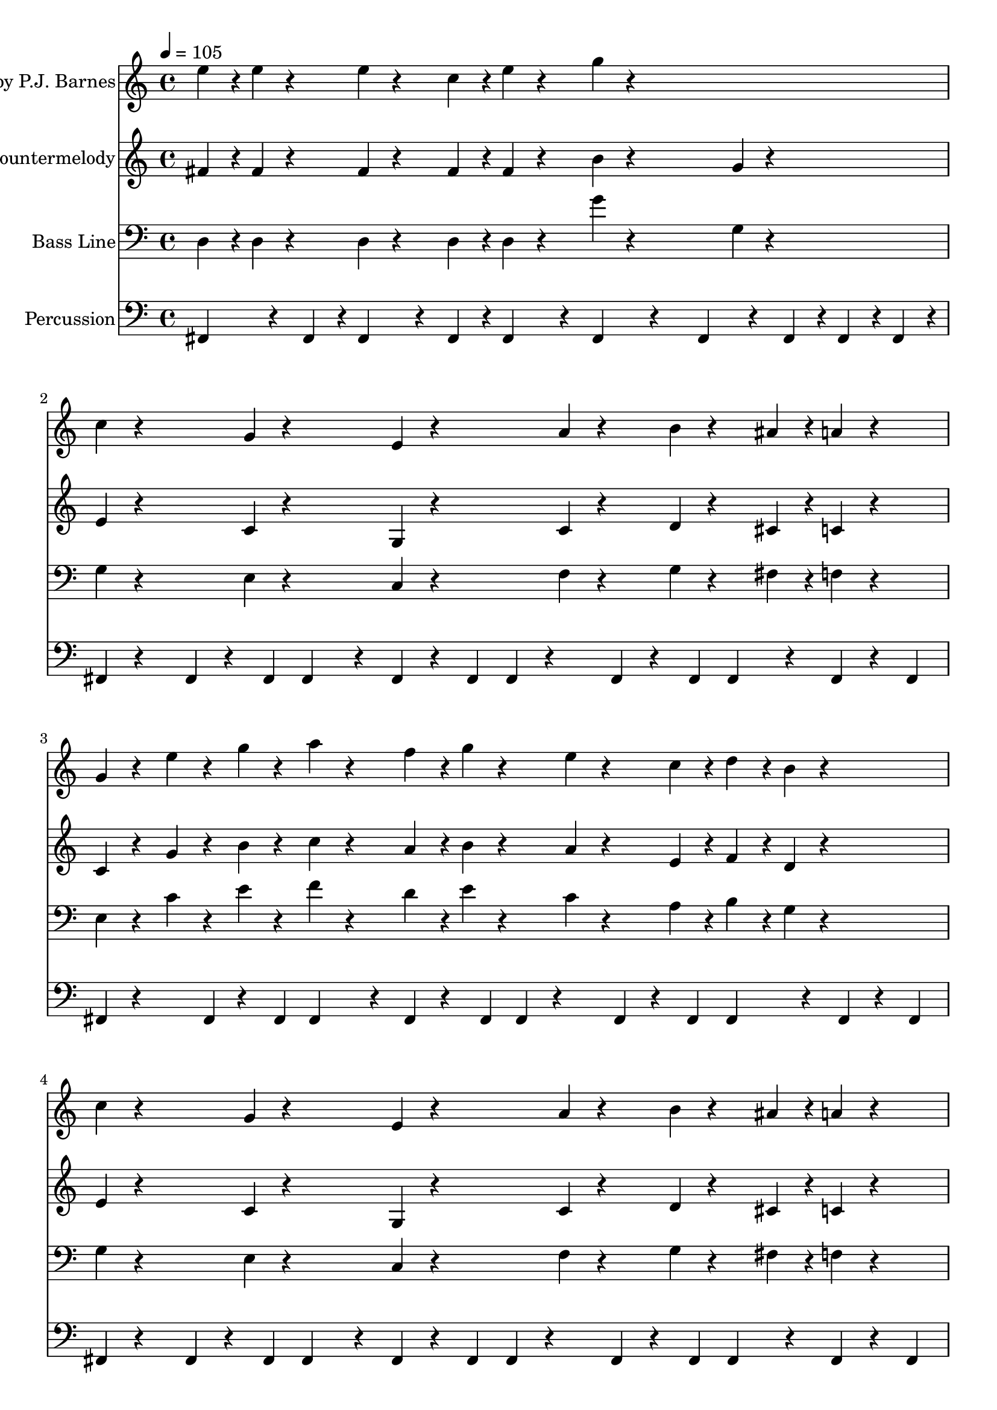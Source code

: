 % Lily was here -- automatically converted by C:\Program Files (x86)\LilyPond\usr\bin\midi2ly.py from C:/Users/kenva/School/blok13/design patterns/DPA_Startup_Musicsheets/smb1-Theme.mid
\version "2.14.0"

\layout {
  \context {
    \Voice
    \remove "Note_heads_engraver"
    \consists "Completion_heads_engraver"
    \remove "Rest_engraver"
    \consists "Completion_rest_engraver"
  }
}

trackAchannelA = {

  \time 4/4

  \tempo 4 = 105

}

trackA = <<
  \context Voice = voiceA \trackAchannelA
>>


trackBchannelA = {

  \set Staff.instrumentName = "Sequenced by P.J. Barnes"

  \time 4/4

  \tempo 4 = 105

}

trackBchannelB = \relative c {
  e''4*16/96 r4*8/96 e4*16/96 r4*32/96 e4*16/96 r4*32/96 c4*16/96
  r4*8/96 e4*16/96 r4*32/96 g4*16/96 r4*176/96
  | % 2
  c,4*16/96 r4*56/96 g4*16/96 r4*56/96 e4*16/96 r4*56/96 a4*16/96
  r4*32/96 b4*16/96 r4*32/96 ais4*16/96 r4*8/96 a4*16/96 r4*32/96
  | % 3
  g4*16/96 r4*16/96 e' r4*16/96 g r4*16/96 a r4*32/96 f4*16/96
  r4*8/96 g4*16/96 r4*32/96 e4*16/96 r4*32/96 c4*16/96 r4*8/96 d4*16/96
  r4*8/96 b4*16/96 r4*56/96
  | % 4
  c4*16/96 r4*56/96 g4*16/96 r4*56/96 e4*16/96 r4*56/96 a4*16/96
  r4*32/96 b4*16/96 r4*32/96 ais4*16/96 r4*8/96 a4*16/96 r4*32/96
  | % 5
  g4*16/96 r4*16/96 e' r4*16/96 g r4*16/96 a r4*32/96 f4*16/96
  r4*8/96 g4*16/96 r4*32/96 e4*16/96 r4*32/96 c4*16/96 r4*8/96 d4*16/96
  r4*8/96 b4*16/96 r4*104/96 g'4*16/96 r4*8/96 fis4*16/96 r4*8/96 f4*16/96
  r4*8/96 dis4*16/96 r4*32/96 e4*16/96 r4*32/96 gis,4*16/96 r4*8/96 a4*16/96
  r4*8/96 c4*16/96 r4*32/96 a4*16/96 r4*8/96 c4*16/96 r4*8/96 d4*16/96
  r4*56/96 g4*16/96 r4*8/96 fis4*16/96 r4*8/96 f4*16/96 r4*8/96 dis4*16/96
  r4*32/96 e4*16/96 r4*32/96 c'4*16/96 r4*32/96 c4*16/96 r4*8/96 c4*16/96
  r4*128/96 g4*16/96 r4*8/96 fis4*16/96 r4*8/96 f4*16/96 r4*8/96 dis4*16/96
  r4*32/96 e4*16/96 r4*32/96 gis,4*16/96 r4*8/96 a4*16/96 r4*8/96 c4*16/96
  r4*32/96 a4*16/96 r4*8/96 c4*16/96 r4*8/96 d4*16/96 r4*56/96 dis4*16/96
  r4*56/96 d4*16/96 r4*56/96 c4*16/96 r4*224/96 g'4*16/96 r4*8/96 fis4*16/96
  r4*8/96 f4*16/96 r4*8/96 dis4*16/96 r4*32/96 e4*16/96 r4*32/96 gis,4*16/96
  r4*8/96 a4*16/96 r4*8/96 c4*16/96 r4*32/96 a4*16/96 r4*8/96 c4*16/96
  r4*8/96 d4*16/96 r4*56/96 g4*16/96 r4*8/96 fis4*16/96 r4*8/96 f4*16/96
  r4*8/96 dis4*16/96 r4*32/96 e4*16/96 r4*32/96 c'4*16/96 r4*32/96 c4*16/96
  r4*8/96 c4*16/96 r4*128/96 g4*16/96 r4*8/96 fis4*16/96 r4*8/96 f4*16/96
  r4*8/96 dis4*16/96 r4*32/96 e4*16/96 r4*32/96 gis,4*16/96 r4*8/96 a4*16/96
  r4*8/96 c4*16/96 r4*32/96 a4*16/96 r4*8/96 c4*16/96 r4*8/96 d4*16/96
  r4*56/96 dis4*16/96 r4*56/96 d4*16/96 r4*56/96 c4*16/96 r4*176/96
  | % 14
  c4*16/96 r4*8/96 c4*16/96 r4*32/96 c4*16/96 r4*32/96 c4*16/96
  r4*8/96 d4*16/96 r4*32/96 e4*16/96 r4*8/96 c4*16/96 r4*32/96 a4*16/96
  r4*8/96 g4*16/96 r4*80/96
  | % 15
  c4*16/96 r4*8/96 c4*16/96 r4*32/96 c4*16/96 r4*32/96 c4*16/96
  r4*8/96 d4*16/96 r4*8/96 e4*16/96 r4*200/96
  | % 16
  c4*16/96 r4*8/96 c4*16/96 r4*32/96 c4*16/96 r4*32/96 c4*16/96
  r4*8/96 d4*16/96 r4*32/96 e4*16/96 r4*8/96 c4*16/96 r4*32/96 a4*16/96
  r4*8/96 g4*16/96 r4*80/96
  | % 17
  e'4*16/96 r4*8/96 e4*16/96 r4*32/96 e4*16/96 r4*32/96 c4*16/96
  r4*8/96 e4*16/96 r4*32/96 g4*16/96 r4*176/96
  | % 18
  c,4*16/96 r4*56/96 g4*16/96 r4*56/96 e4*16/96 r4*56/96 a4*16/96
  r4*32/96 b4*16/96 r4*32/96 ais4*16/96 r4*8/96 a4*16/96 r4*32/96
  | % 19
  g4*16/96 r4*16/96 e' r4*16/96 g r4*16/96 a r4*32/96 f4*16/96
  r4*8/96 g4*16/96 r4*32/96 e4*16/96 r4*32/96 c4*16/96 r4*8/96 d4*16/96
  r4*8/96 b4*16/96 r4*56/96
  | % 20
  c4*16/96 r4*56/96 g4*16/96 r4*56/96 e4*16/96 r4*56/96 a4*16/96
  r4*32/96 b4*16/96 r4*32/96 ais4*16/96 r4*8/96 a4*16/96 r4*32/96
  | % 21
  g4*16/96 r4*16/96 e' r4*16/96 g r4*16/96 a r4*32/96 f4*16/96
  r4*8/96 g4*16/96 r4*32/96 e4*16/96 r4*32/96 c4*16/96 r4*8/96 d4*16/96
  r4*8/96 b4*16/96 r4*56/96
  | % 22
  e4*16/96 r4*8/96 c4*16/96 r4*32/96 g4*16/96 r4*56/96 gis4*16/96
  r4*32/96 a4*16/96 r4*8/96 f'4*16/96 r4*32/96 f4*16/96 r4*8/96 a,4*16/96
  r4*80/96
  | % 23
  b4*16/96 r4*16/96 a' r4*16/96 a r4*16/96 a r4*16/96 g r4*16/96 f
  r4*16/96 e r4*8/96 c4*16/96 r4*32/96 a4*16/96 r4*8/96 g4*16/96
  r4*80/96
  | % 24
  e'4*16/96 r4*8/96 c4*16/96 r4*32/96 g4*16/96 r4*56/96 gis4*16/96
  r4*32/96 a4*16/96 r4*8/96 f'4*16/96 r4*32/96 f4*16/96 r4*8/96 a,4*16/96
  r4*80/96
  | % 25
  b4*16/96 r4*8/96 f'4*16/96 r4*32/96 f4*16/96 r4*8/96 f4*16/96
  r4*16/96 e r4*16/96 d r4*16/96 c r4*176/96
  | % 26
  e4*16/96 r4*8/96 c4*16/96 r4*32/96 g4*16/96 r4*56/96 gis4*16/96
  r4*32/96 a4*16/96 r4*8/96 f'4*16/96 r4*32/96 f4*16/96 r4*8/96 a,4*16/96
  r4*80/96
  | % 27
  b4*16/96 r4*16/96 a' r4*16/96 a r4*16/96 a r4*16/96 g r4*16/96 f
  r4*16/96 e r4*8/96 c4*16/96 r4*32/96 a4*16/96 r4*8/96 g4*16/96
  r4*80/96
  | % 28
  e'4*16/96 r4*8/96 c4*16/96 r4*32/96 g4*16/96 r4*56/96 gis4*16/96
  r4*32/96 a4*16/96 r4*8/96 f'4*16/96 r4*32/96 f4*16/96 r4*8/96 a,4*16/96
  r4*80/96
  | % 29
  b4*16/96 r4*8/96 f'4*16/96 r4*32/96 f4*16/96 r4*8/96 f4*16/96
  r4*16/96 e r4*16/96 d r4*16/96 c r4*176/96
  | % 30
  c4*16/96 r4*8/96 c4*16/96 r4*32/96 c4*16/96 r4*32/96 c4*16/96
  r4*8/96 d4*16/96 r4*32/96 e4*16/96 r4*8/96 c4*16/96 r4*32/96 a4*16/96
  r4*8/96 g4*16/96 r4*80/96
  | % 31
  c4*16/96 r4*8/96 c4*16/96 r4*32/96 c4*16/96 r4*32/96 c4*16/96
  r4*8/96 d4*16/96 r4*8/96 e4*16/96 r4*200/96
  | % 32
  c4*16/96 r4*8/96 c4*16/96 r4*32/96 c4*16/96 r4*32/96 c4*16/96
  r4*8/96 d4*16/96 r4*32/96 e4*16/96 r4*8/96 c4*16/96 r4*32/96 a4*16/96
  r4*8/96 g4*16/96 r4*80/96
  | % 33
  e'4*16/96 r4*8/96 e4*16/96 r4*32/96 e4*16/96 r4*32/96 c4*16/96
  r4*8/96 e4*16/96 r4*32/96 g4*16/96 r4*176/96
  | % 34
  e4*16/96 r4*8/96 c4*16/96 r4*32/96 g4*16/96 r4*56/96 gis4*16/96
  r4*32/96 a4*16/96 r4*8/96 f'4*16/96 r4*32/96 f4*16/96 r4*8/96 a,4*16/96
  r4*80/96
  | % 35
  b4*16/96 r4*16/96 a' r4*16/96 a r4*16/96 a r4*16/96 g r4*16/96 f
  r4*16/96 e r4*8/96 c4*16/96 r4*32/96 a4*16/96 r4*8/96 g4*16/96
  r4*80/96
  | % 36
  e'4*16/96 r4*8/96 c4*16/96 r4*32/96 g4*16/96 r4*56/96 gis4*16/96
  r4*32/96 a4*16/96 r4*8/96 f'4*16/96 r4*32/96 f4*16/96 r4*8/96 a,4*16/96
  r4*80/96
  | % 37
  b4*16/96 r4*8/96 f'4*16/96 r4*32/96 f4*16/96 r4*8/96 f4*16/96
  r4*16/96 e r4*16/96 d r4*16/96 c
}

trackB = <<
  \context Voice = voiceA \trackBchannelA
  \context Voice = voiceB \trackBchannelB
>>


trackCchannelA = {

  \set Staff.instrumentName = "Countermelody"

  \time 4/4

  \tempo 4 = 105

}

trackCchannelB = \relative c {
  fis' r4*8/96 fis4*16/96 r4*32/96 fis4*16/96 r4*32/96 fis4*16/96
  r4*8/96 fis4*16/96 r4*32/96 b4*16/96 r4*80/96 g4*16/96 r4*80/96
  | % 2
  e4*16/96 r4*56/96 c4*16/96 r4*56/96 g4*16/96 r4*56/96 c4*16/96
  r4*32/96 d4*16/96 r4*32/96 cis4*16/96 r4*8/96 c4*16/96 r4*32/96
  | % 3
  c4*16/96 r4*16/96 g' r4*16/96 b r4*16/96 c r4*32/96 a4*16/96
  r4*8/96 b4*16/96 r4*32/96 a4*16/96 r4*32/96 e4*16/96 r4*8/96 f4*16/96
  r4*8/96 d4*16/96 r4*56/96
  | % 4
  e4*16/96 r4*56/96 c4*16/96 r4*56/96 g4*16/96 r4*56/96 c4*16/96
  r4*32/96 d4*16/96 r4*32/96 cis4*16/96 r4*8/96 c4*16/96 r4*32/96
  | % 5
  c4*16/96 r4*16/96 g' r4*16/96 b r4*16/96 c r4*32/96 a4*16/96
  r4*8/96 b4*16/96 r4*32/96 a4*16/96 r4*32/96 e4*16/96 r4*8/96 f4*16/96
  r4*8/96 d4*16/96 r4*104/96 e'4*16/96 r4*8/96 dis4*16/96 r4*8/96 d4*16/96
  r4*8/96 b4*16/96 r4*32/96 c4*16/96 r4*32/96 e,4*16/96 r4*8/96 f4*16/96
  r4*8/96 g4*16/96 r4*32/96 c,4*16/96 r4*8/96 e4*16/96 r4*8/96 f4*16/96
  r4*56/96 e'4*16/96 r4*8/96 dis4*16/96 r4*8/96 d4*16/96 r4*8/96 b4*16/96
  r4*32/96 c4*16/96 r4*32/96 f4*16/96 r4*32/96 f4*16/96 r4*8/96 f4*16/96
  r4*128/96 e4*16/96 r4*8/96 dis4*16/96 r4*8/96 d4*16/96 r4*8/96 b4*16/96
  r4*32/96 c4*16/96 r4*32/96 e,4*16/96 r4*8/96 f4*16/96 r4*8/96 g4*16/96
  r4*32/96 c,4*16/96 r4*8/96 e4*16/96 r4*8/96 f4*16/96 r4*56/96 gis4*16/96
  r4*56/96 f4*16/96 r4*56/96 e4*16/96 r4*224/96 e'4*16/96 r4*8/96 dis4*16/96
  r4*8/96 d4*16/96 r4*8/96 b4*16/96 r4*32/96 c4*16/96 r4*32/96 e,4*16/96
  r4*8/96 f4*16/96 r4*8/96 g4*16/96 r4*32/96 c,4*16/96 r4*8/96 e4*16/96
  r4*8/96 f4*16/96 r4*56/96 e'4*16/96 r4*8/96 dis4*16/96 r4*8/96 d4*16/96
  r4*8/96 b4*16/96 r4*32/96 c4*16/96 r4*32/96 f4*16/96 r4*32/96 f4*16/96
  r4*8/96 f4*16/96 r4*128/96 e4*16/96 r4*8/96 dis4*16/96 r4*8/96 d4*16/96
  r4*8/96 b4*16/96 r4*32/96 c4*16/96 r4*32/96 e,4*16/96 r4*8/96 f4*16/96
  r4*8/96 g4*16/96 r4*32/96 c,4*16/96 r4*8/96 e4*16/96 r4*8/96 f4*16/96
  r4*56/96 gis4*16/96 r4*56/96 f4*16/96 r4*56/96 e4*16/96 r4*176/96
  | % 14
  gis4*16/96 r4*8/96 gis4*16/96 r4*32/96 gis4*16/96 r4*32/96 gis4*16/96
  r4*8/96 ais4*16/96 r4*32/96 g4*16/96 r4*8/96 e4*16/96 r4*32/96 e4*16/96
  r4*8/96 c4*16/96 r4*80/96
  | % 15
  gis'4*16/96 r4*8/96 gis4*16/96 r4*32/96 gis4*16/96 r4*32/96 gis4*16/96
  r4*8/96 ais4*16/96 r4*8/96 g4*16/96 r4*200/96
  | % 16
  gis4*16/96 r4*8/96 gis4*16/96 r4*32/96 gis4*16/96 r4*32/96 gis4*16/96
  r4*8/96 ais4*16/96 r4*32/96 g4*16/96 r4*8/96 e4*16/96 r4*32/96 e4*16/96
  r4*8/96 c4*16/96 r4*80/96
  | % 17
  fis4*16/96 r4*8/96 fis4*16/96 r4*32/96 fis4*16/96 r4*32/96 fis4*16/96
  r4*8/96 fis4*16/96 r4*32/96 b4*16/96 r4*80/96 g4*16/96 r4*80/96
  | % 18
  e4*16/96 r4*56/96 c4*16/96 r4*56/96 g4*16/96 r4*56/96 c4*16/96
  r4*32/96 d4*16/96 r4*32/96 cis4*16/96 r4*8/96 c4*16/96 r4*32/96
  | % 19
  c4*16/96 r4*16/96 g' r4*16/96 b r4*16/96 c r4*32/96 a4*16/96
  r4*8/96 b4*16/96 r4*32/96 a4*16/96 r4*32/96 e4*16/96 r4*8/96 f4*16/96
  r4*8/96 d4*16/96 r4*56/96
  | % 20
  e4*16/96 r4*56/96 c4*16/96 r4*56/96 g4*16/96 r4*56/96 c4*16/96
  r4*32/96 d4*16/96 r4*32/96 cis4*16/96 r4*8/96 c4*16/96 r4*32/96
  | % 21
  c4*16/96 r4*16/96 g' r4*16/96 b r4*16/96 c r4*32/96 a4*16/96
  r4*8/96 b4*16/96 r4*32/96 a4*16/96 r4*32/96 e4*16/96 r4*8/96 f4*16/96
  r4*8/96 d4*16/96 r4*56/96
  | % 22
  c'4*16/96 r4*8/96 a4*16/96 r4*32/96 e4*16/96 r4*56/96 e4*16/96
  r4*32/96 f4*16/96 r4*8/96 c'4*16/96 r4*32/96 c4*16/96 r4*8/96 f,4*16/96
  r4*80/96
  | % 23
  g4*16/96 r4*16/96 f' r4*16/96 f r4*16/96 f r4*16/96 e r4*16/96 d
  r4*16/96 c r4*8/96 a4*16/96 r4*32/96 f4*16/96 r4*8/96 e4*16/96
  r4*80/96
  | % 24
  c'4*16/96 r4*8/96 a4*16/96 r4*32/96 e4*16/96 r4*56/96 e4*16/96
  r4*32/96 f4*16/96 r4*8/96 c'4*16/96 r4*32/96 c4*16/96 r4*8/96 f,4*16/96
  r4*80/96
  | % 25
  g4*16/96 r4*8/96 d'4*16/96 r4*32/96 d4*16/96 r4*8/96 d4*16/96
  r4*16/96 c r4*16/96 b r4*16/96 g r4*8/96 e4*16/96 r4*32/96 e4*16/96
  r4*8/96 c4*16/96 r4*80/96
  | % 26
  c'4*16/96 r4*8/96 a4*16/96 r4*32/96 e4*16/96 r4*56/96 e4*16/96
  r4*32/96 f4*16/96 r4*8/96 c'4*16/96 r4*32/96 c4*16/96 r4*8/96 f,4*16/96
  r4*80/96
  | % 27
  g4*16/96 r4*16/96 f' r4*16/96 f r4*16/96 f r4*16/96 e r4*16/96 d
  r4*16/96 c r4*8/96 a4*16/96 r4*32/96 f4*16/96 r4*8/96 e4*16/96
  r4*80/96
  | % 28
  c'4*16/96 r4*8/96 a4*16/96 r4*32/96 e4*16/96 r4*56/96 e4*16/96
  r4*32/96 f4*16/96 r4*8/96 c'4*16/96 r4*32/96 c4*16/96 r4*8/96 f,4*16/96
  r4*80/96
  | % 29
  g4*16/96 r4*8/96 d'4*16/96 r4*32/96 d4*16/96 r4*8/96 d4*16/96
  r4*16/96 c r4*16/96 b r4*16/96 g r4*8/96 e4*16/96 r4*32/96 e4*16/96
  r4*8/96 c4*16/96 r4*80/96
  | % 30
  gis'4*16/96 r4*8/96 gis4*16/96 r4*32/96 gis4*16/96 r4*32/96 gis4*16/96
  r4*8/96 ais4*16/96 r4*32/96 g4*16/96 r4*8/96 e4*16/96 r4*32/96 e4*16/96
  r4*8/96 c4*16/96 r4*80/96
  | % 31
  gis'4*16/96 r4*8/96 gis4*16/96 r4*32/96 gis4*16/96 r4*32/96 gis4*16/96
  r4*8/96 ais4*16/96 r4*8/96 g4*16/96 r4*200/96
  | % 32
  gis4*16/96 r4*8/96 gis4*16/96 r4*32/96 gis4*16/96 r4*32/96 gis4*16/96
  r4*8/96 ais4*16/96 r4*32/96 g4*16/96 r4*8/96 e4*16/96 r4*32/96 e4*16/96
  r4*8/96 c4*16/96 r4*80/96
  | % 33
  fis4*16/96 r4*8/96 fis4*16/96 r4*32/96 fis4*16/96 r4*32/96 fis4*16/96
  r4*8/96 fis4*16/96 r4*32/96 b4*16/96 r4*80/96 g4*16/96 r4*80/96
  | % 34
  c4*16/96 r4*8/96 a4*16/96 r4*32/96 e4*16/96 r4*56/96 e4*16/96
  r4*32/96 f4*16/96 r4*8/96 c'4*16/96 r4*32/96 c4*16/96 r4*8/96 f,4*16/96
  r4*80/96
  | % 35
  g4*16/96 r4*16/96 f' r4*16/96 f r4*16/96 f r4*16/96 e r4*16/96 d
  r4*16/96 c r4*8/96 a4*16/96 r4*32/96 f4*16/96 r4*8/96 e4*16/96
  r4*80/96
  | % 36
  c'4*16/96 r4*8/96 a4*16/96 r4*32/96 e4*16/96 r4*56/96 e4*16/96
  r4*32/96 f4*16/96 r4*8/96 c'4*16/96 r4*32/96 c4*16/96 r4*8/96 f,4*16/96
  r4*80/96
  | % 37
  g4*16/96 r4*8/96 d'4*16/96 r4*32/96 d4*16/96 r4*8/96 d4*16/96
  r4*16/96 c r4*16/96 b r4*16/96 g r4*8/96 e4*16/96 r4*32/96 e4*16/96
  r4*8/96 c4*16/96
}

trackC = <<
  \context Voice = voiceA \trackCchannelA
  \context Voice = voiceB \trackCchannelB
>>


trackDchannelA = {

  \set Staff.instrumentName = "Bass Line"

  \time 4/4

  \tempo 4 = 105

}

trackDchannelB = \relative c {
  d r4*8/96 d4*16/96 r4*32/96 d4*16/96 r4*32/96 d4*16/96 r4*8/96 d4*16/96
  r4*32/96 g'4*16/96 r4*80/96 g,4*16/96 r4*80/96
  | % 2
  g4*16/96 r4*56/96 e4*16/96 r4*56/96 c4*16/96 r4*56/96 f4*16/96
  r4*32/96 g4*16/96 r4*32/96 fis4*16/96 r4*8/96 f4*16/96 r4*32/96
  | % 3
  e4*16/96 r4*16/96 c' r4*16/96 e r4*16/96 f r4*32/96 d4*16/96
  r4*8/96 e4*16/96 r4*32/96 c4*16/96 r4*32/96 a4*16/96 r4*8/96 b4*16/96
  r4*8/96 g4*16/96 r4*56/96
  | % 4
  g4*16/96 r4*56/96 e4*16/96 r4*56/96 c4*16/96 r4*56/96 f4*16/96
  r4*32/96 g4*16/96 r4*32/96 fis4*16/96 r4*8/96 f4*16/96 r4*32/96
  | % 5
  e4*16/96 r4*16/96 c' r4*16/96 e r4*16/96 f r4*32/96 d4*16/96
  r4*8/96 e4*16/96 r4*32/96 c4*16/96 r4*32/96 a4*16/96 r4*8/96 b4*16/96
  r4*8/96 g4*16/96 r4*56/96
  | % 6
  c,4*16/96 r4*56/96 g'4*16/96 r4*56/96 c4*16/96 r4*32/96 f,4*16/96
  r4*56/96 c'4*16/96 r4*8/96 c4*16/96 r4*32/96 f,4*16/96 r4*32/96
  | % 7
  c4*16/96 r4*56/96 e4*16/96 r4*56/96 g4*16/96 r4*8/96 c4*16/96
  r4*32/96 g''4*16/96 r4*32/96 g4*16/96 r4*8/96 g4*16/96 r4*32/96 g,,4*16/96
  r4*32/96
  | % 8
  c,4*16/96 r4*56/96 g'4*16/96 r4*56/96 c4*16/96 r4*32/96 f,4*16/96
  r4*56/96 c'4*16/96 r4*8/96 c4*16/96 r4*32/96 f,4*16/96 r4*32/96
  | % 9
  c4*16/96 r4*32/96 gis'4*16/96 r4*56/96 ais4*16/96 r4*56/96 c4*16/96
  r4*56/96 g4*16/96 r4*8/96 g4*16/96 r4*32/96 c,4*16/96 r4*32/96
  | % 10
  c4*16/96 r4*56/96 g'4*16/96 r4*56/96 c4*16/96 r4*32/96 f,4*16/96
  r4*56/96 c'4*16/96 r4*8/96 c4*16/96 r4*32/96 f,4*16/96 r4*32/96
  | % 11
  c4*16/96 r4*56/96 e4*16/96 r4*56/96 g4*16/96 r4*8/96 c4*16/96
  r4*32/96 g''4*16/96 r4*32/96 g4*16/96 r4*8/96 g4*16/96 r4*32/96 g,,4*16/96
  r4*32/96
  | % 12
  c,4*16/96 r4*56/96 g'4*16/96 r4*56/96 c4*16/96 r4*32/96 f,4*16/96
  r4*56/96 c'4*16/96 r4*8/96 c4*16/96 r4*32/96 f,4*16/96 r4*32/96
  | % 13
  c4*16/96 r4*32/96 gis'4*16/96 r4*56/96 ais4*16/96 r4*56/96 c4*16/96
  r4*56/96 g4*16/96 r4*8/96 g4*16/96 r4*32/96 c,4*16/96 r4*32/96
  | % 14
  gis4*16/96 r4*56/96 dis'4*16/96 r4*56/96 gis4*16/96 r4*32/96 g4*16/96
  r4*56/96 c,4*16/96 r4*56/96 g4*16/96 r4*32/96
  | % 15
  gis4*16/96 r4*56/96 dis'4*16/96 r4*56/96 gis4*16/96 r4*32/96 g4*16/96
  r4*56/96 c,4*16/96 r4*56/96 g4*16/96 r4*32/96
  | % 16
  gis4*16/96 r4*56/96 dis'4*16/96 r4*56/96 gis4*16/96 r4*32/96 g4*16/96
  r4*56/96 c,4*16/96 r4*56/96 g4*16/96 r4*32/96
  | % 17
  d'4*16/96 r4*8/96 d4*16/96 r4*32/96 d4*16/96 r4*32/96 d4*16/96
  r4*8/96 d4*16/96 r4*32/96 g'4*16/96 r4*80/96 g,4*16/96 r4*80/96
  | % 18
  g4*16/96 r4*56/96 e4*16/96 r4*56/96 c4*16/96 r4*56/96 f4*16/96
  r4*32/96 g4*16/96 r4*32/96 fis4*16/96 r4*8/96 f4*16/96 r4*32/96
  | % 19
  e4*16/96 r4*16/96 c' r4*16/96 e r4*16/96 f r4*32/96 d4*16/96
  r4*8/96 e4*16/96 r4*32/96 c4*16/96 r4*32/96 a4*16/96 r4*8/96 b4*16/96
  r4*8/96 g4*16/96 r4*56/96
  | % 20
  g4*16/96 r4*56/96 e4*16/96 r4*56/96 c4*16/96 r4*56/96 f4*16/96
  r4*32/96 g4*16/96 r4*32/96 fis4*16/96 r4*8/96 f4*16/96 r4*32/96
  | % 21
  e4*16/96 r4*16/96 c' r4*16/96 e r4*16/96 f r4*32/96 d4*16/96
  r4*8/96 e4*16/96 r4*32/96 c4*16/96 r4*32/96 a4*16/96 r4*8/96 b4*16/96
  r4*8/96 g4*16/96 r4*56/96
  | % 22
  c,4*16/96 r4*56/96 fis4*16/96 r4*8/96 g4*16/96 r4*32/96 c4*16/96
  r4*32/96 f,4*16/96 r4*32/96 f4*16/96 r4*32/96 c'4*16/96 r4*8/96 c4*16/96
  r4*8/96 f,4*16/96 r4*32/96
  | % 23
  d4*16/96 r4*56/96 f4*16/96 r4*8/96 g4*16/96 r4*32/96 b4*16/96
  r4*32/96 g4*16/96 r4*32/96 g4*16/96 r4*32/96 c4*16/96 r4*8/96 c4*16/96
  r4*8/96 g4*16/96 r4*32/96
  | % 24
  c,4*16/96 r4*56/96 fis4*16/96 r4*8/96 g4*16/96 r4*32/96 c4*16/96
  r4*32/96 f,4*16/96 r4*32/96 f4*16/96 r4*32/96 c'4*16/96 r4*8/96 c4*16/96
  r4*8/96 f,4*16/96 r4*32/96
  | % 25
  g4*16/96 r4*8/96 g4*16/96 r4*32/96 g4*16/96 r4*8/96 g4*16/96
  r4*16/96 a r4*16/96 b r4*16/96 c r4*32/96 g4*16/96 r4*32/96 c,4*16/96
  r4*80/96
  | % 26
  c4*16/96 r4*56/96 fis4*16/96 r4*8/96 g4*16/96 r4*32/96 c4*16/96
  r4*32/96 f,4*16/96 r4*32/96 f4*16/96 r4*32/96 c'4*16/96 r4*8/96 c4*16/96
  r4*8/96 f,4*16/96 r4*32/96
  | % 27
  d4*16/96 r4*56/96 f4*16/96 r4*8/96 g4*16/96 r4*32/96 b4*16/96
  r4*32/96 g4*16/96 r4*32/96 g4*16/96 r4*32/96 c4*16/96 r4*8/96 c4*16/96
  r4*8/96 g4*16/96 r4*32/96
  | % 28
  c,4*16/96 r4*56/96 fis4*16/96 r4*8/96 g4*16/96 r4*32/96 c4*16/96
  r4*32/96 f,4*16/96 r4*32/96 f4*16/96 r4*32/96 c'4*16/96 r4*8/96 c4*16/96
  r4*8/96 f,4*16/96 r4*32/96
  | % 29
  g4*16/96 r4*8/96 g4*16/96 r4*32/96 g4*16/96 r4*8/96 g4*16/96
  r4*16/96 a r4*16/96 b r4*16/96 c r4*32/96 g4*16/96 r4*32/96 c,4*16/96
  r4*80/96
  | % 30
  gis4*16/96 r4*56/96 dis'4*16/96 r4*56/96 gis4*16/96 r4*32/96 g4*16/96
  r4*56/96 c,4*16/96 r4*56/96 g4*16/96 r4*32/96
  | % 31
  gis4*16/96 r4*56/96 dis'4*16/96 r4*56/96 gis4*16/96 r4*32/96 g4*16/96
  r4*56/96 c,4*16/96 r4*56/96 g4*16/96 r4*32/96
  | % 32
  gis4*16/96 r4*56/96 dis'4*16/96 r4*56/96 gis4*16/96 r4*32/96 g4*16/96
  r4*56/96 c,4*16/96 r4*56/96 g4*16/96 r4*32/96
  | % 33
  d'4*16/96 r4*8/96 d4*16/96 r4*32/96 d4*16/96 r4*32/96 d4*16/96
  r4*8/96 d4*16/96 r4*32/96 g'4*16/96 r4*80/96 g,4*16/96 r4*80/96
  | % 34
  c,4*16/96 r4*56/96 fis4*16/96 r4*8/96 g4*16/96 r4*32/96 c4*16/96
  r4*32/96 f,4*16/96 r4*32/96 f4*16/96 r4*32/96 c'4*16/96 r4*8/96 c4*16/96
  r4*8/96 f,4*16/96 r4*32/96
  | % 35
  d4*16/96 r4*56/96 f4*16/96 r4*8/96 g4*16/96 r4*32/96 b4*16/96
  r4*32/96 g4*16/96 r4*32/96 g4*16/96 r4*32/96 c4*16/96 r4*8/96 c4*16/96
  r4*8/96 g4*16/96 r4*32/96
  | % 36
  c,4*16/96 r4*56/96 fis4*16/96 r4*8/96 g4*16/96 r4*32/96 c4*16/96
  r4*32/96 f,4*16/96 r4*32/96 f4*16/96 r4*32/96 c'4*16/96 r4*8/96 c4*16/96
  r4*8/96 f,4*16/96 r4*32/96
  | % 37
  g4*16/96 r4*8/96 g4*16/96 r4*32/96 g4*16/96 r4*8/96 g4*16/96
  r4*16/96 a r4*16/96 b r4*16/96 c r4*32/96 g4*16/96 r4*32/96 c,4*16/96
}

trackD = <<

  \clef bass

  \context Voice = voiceA \trackDchannelA
  \context Voice = voiceB \trackDchannelB
>>


trackEchannelA = {

  \set Staff.instrumentName = "Percussion"

  \time 4/4

  \tempo 4 = 105

}

trackEchannelB = \relative c {
  fis,4*32/96 r4*16/96 fis r4*8/96 fis4*32/96 r4*16/96 fis r4*8/96 fis4*32/96
  r4*16/96 fis4*32/96 r4*40/96 fis4*32/96 r4*16/96 fis r4*8/96 fis4*16/96
  r4*8/96 fis4*16/96 r4*8/96
  | % 2
  fis4*16/96 r4*32/96 fis4*16/96 r4*16/96 fis fis4*32/96 r4*16/96 fis
  r4*16/96 fis fis r4*32/96 fis4*16/96 r4*16/96 fis fis4*32/96
  r4*16/96 fis r4*16/96 fis
  | % 3
  fis r4*32/96 fis4*16/96 r4*16/96 fis fis4*32/96 r4*16/96 fis
  r4*16/96 fis fis r4*32/96 fis4*16/96 r4*16/96 fis fis4*32/96
  r4*16/96 fis r4*16/96 fis
  | % 4
  fis r4*32/96 fis4*16/96 r4*16/96 fis fis4*32/96 r4*16/96 fis
  r4*16/96 fis fis r4*32/96 fis4*16/96 r4*16/96 fis fis4*32/96
  r4*16/96 fis r4*16/96 fis
  | % 5
  fis r4*32/96 fis4*16/96 r4*16/96 fis fis4*32/96 r4*16/96 fis
  r4*16/96 fis fis r4*32/96 fis4*16/96 r4*16/96 fis fis4*32/96
  r4*16/96 fis r4*16/96 fis
  | % 6
  fis r4*32/96 fis4*16/96 r4*16/96 fis fis4*32/96 r4*16/96 fis
  r4*16/96 fis fis r4*32/96 fis4*16/96 r4*16/96 fis fis4*32/96
  r4*16/96 fis r4*16/96 fis
  | % 7
  fis r4*32/96 fis4*16/96 r4*16/96 fis fis4*32/96 r4*16/96 fis
  r4*16/96 fis fis r4*32/96 fis4*16/96 r4*16/96 fis fis4*32/96
  r4*16/96 fis r4*16/96 fis
  | % 8
  fis r4*32/96 fis4*16/96 r4*16/96 fis fis4*32/96 r4*16/96 fis
  r4*16/96 fis fis r4*32/96 fis4*16/96 r4*16/96 fis fis4*32/96
  r4*16/96 fis r4*16/96 fis
  | % 9
  fis r4*32/96 fis4*16/96 r4*16/96 fis fis4*32/96 r4*16/96 fis
  r4*16/96 fis fis r4*32/96 fis4*16/96 r4*16/96 fis fis4*32/96
  r4*16/96 fis r4*16/96 fis
  | % 10
  fis r4*32/96 fis4*16/96 r4*16/96 fis fis4*32/96 r4*16/96 fis
  r4*16/96 fis fis r4*32/96 fis4*16/96 r4*16/96 fis fis4*32/96
  r4*16/96 fis r4*16/96 fis
  | % 11
  fis r4*32/96 fis4*16/96 r4*16/96 fis fis4*32/96 r4*16/96 fis
  r4*16/96 fis fis r4*32/96 fis4*16/96 r4*16/96 fis fis4*32/96
  r4*16/96 fis r4*16/96 fis
  | % 12
  fis r4*32/96 fis4*16/96 r4*16/96 fis fis4*32/96 r4*16/96 fis
  r4*16/96 fis fis r4*32/96 fis4*16/96 r4*16/96 fis fis4*32/96
  r4*16/96 fis r4*16/96 fis
  | % 13
  fis r4*32/96 fis4*16/96 r4*16/96 fis fis4*32/96 r4*16/96 fis
  r4*16/96 fis fis r4*32/96 fis4*16/96 r4*16/96 fis fis4*32/96
  r4*16/96 fis r4*16/96 fis
  | % 14
  fis4*32/96 r4*16/96 fis r4*8/96 fis4*32/96 r4*16/96 fis r4*8/96 fis4*32/96
  r4*16/96 fis4*32/96 r4*40/96 fis4*32/96 r4*16/96 fis r4*8/96 fis4*16/96
  r4*8/96 fis4*16/96 r4*8/96
  | % 15
  fis4*32/96 r4*16/96 fis r4*8/96 fis4*32/96 r4*16/96 fis r4*8/96 fis4*32/96
  r4*16/96 fis4*32/96 r4*40/96 fis4*32/96 r4*16/96 fis r4*8/96 fis4*16/96
  r4*8/96 fis4*16/96 r4*8/96
  | % 16
  fis4*32/96 r4*16/96 fis r4*8/96 fis4*32/96 r4*16/96 fis r4*8/96 fis4*32/96
  r4*16/96 fis4*32/96 r4*40/96 fis4*32/96 r4*16/96 fis r4*8/96 fis4*16/96
  r4*8/96 fis4*16/96 r4*8/96
  | % 17
  fis4*32/96 r4*16/96 fis r4*8/96 fis4*32/96 r4*16/96 fis r4*8/96 fis4*32/96
  r4*16/96 fis4*32/96 r4*40/96 fis4*32/96 r4*16/96 fis r4*8/96 fis4*16/96
  r4*8/96 fis4*16/96 r4*8/96
  | % 18
  fis4*16/96 r4*32/96 fis4*16/96 r4*16/96 fis fis4*32/96 r4*16/96 fis
  r4*16/96 fis fis r4*32/96 fis4*16/96 r4*16/96 fis fis4*32/96
  r4*16/96 fis r4*16/96 fis
  | % 19
  fis r4*32/96 fis4*16/96 r4*16/96 fis fis4*32/96 r4*16/96 fis
  r4*16/96 fis fis r4*32/96 fis4*16/96 r4*16/96 fis fis4*32/96
  r4*16/96 fis r4*16/96 fis
  | % 20
  fis r4*32/96 fis4*16/96 r4*16/96 fis fis4*32/96 r4*16/96 fis
  r4*16/96 fis fis r4*32/96 fis4*16/96 r4*16/96 fis fis4*32/96
  r4*16/96 fis r4*16/96 fis
  | % 21
  fis r4*32/96 fis4*16/96 r4*16/96 fis fis4*32/96 r4*16/96 fis
  r4*16/96 fis fis r4*32/96 fis4*16/96 r4*16/96 fis fis4*32/96
  r4*16/96 fis r4*16/96 fis
  | % 22
  fis r4*56/96 fis4*16/96 r4*8/96 fis4*32/96 r4*16/96 fis r4*32/96 fis4*16/96
  r4*56/96 fis4*16/96 r4*8/96 fis4*32/96 r4*16/96 fis r4*32/96
  | % 23
  fis4*16/96 r4*56/96 fis4*16/96 r4*8/96 fis4*32/96 r4*16/96 fis
  r4*32/96 fis4*16/96 r4*56/96 fis4*16/96 r4*8/96 fis4*32/96 r4*16/96 fis
  r4*32/96
  | % 24
  fis4*16/96 r4*56/96 fis4*16/96 r4*8/96 fis4*32/96 r4*16/96 fis
  r4*32/96 fis4*16/96 r4*56/96 fis4*16/96 r4*8/96 fis4*32/96 r4*16/96 fis
  r4*32/96
  | % 25
  fis4*16/96 r4*56/96 fis4*16/96 r4*8/96 fis4*32/96 r4*16/96 fis
  r4*32/96 fis4*16/96 r4*56/96 fis4*16/96 r4*8/96 fis4*32/96 r4*16/96 fis
  r4*32/96
  | % 26
  fis4*16/96 r4*56/96 fis4*16/96 r4*8/96 fis4*32/96 r4*16/96 fis
  r4*32/96 fis4*16/96 r4*56/96 fis4*16/96 r4*8/96 fis4*32/96 r4*16/96 fis
  r4*32/96
  | % 27
  fis4*16/96 r4*56/96 fis4*16/96 r4*8/96 fis4*32/96 r4*16/96 fis
  r4*32/96 fis4*16/96 r4*56/96 fis4*16/96 r4*8/96 fis4*32/96 r4*16/96 fis
  r4*32/96
  | % 28
  fis4*16/96 r4*56/96 fis4*16/96 r4*8/96 fis4*32/96 r4*16/96 fis
  r4*32/96 fis4*16/96 r4*56/96 fis4*16/96 r4*8/96 fis4*32/96 r4*16/96 fis
  r4*32/96
  | % 29
  fis4*16/96 r4*56/96 fis4*16/96 r4*8/96 fis4*32/96 r4*16/96 fis
  r4*32/96 fis4*16/96 r4*56/96 fis4*16/96 r4*8/96 fis4*32/96 r4*16/96 fis
  r4*32/96
  | % 30
  fis r4*16/96 fis r4*8/96 fis4*32/96 r4*16/96 fis r4*8/96 fis4*32/96
  r4*16/96 fis4*32/96 r4*40/96 fis4*32/96 r4*16/96 fis r4*8/96 fis4*16/96
  r4*8/96 fis4*16/96 r4*8/96
  | % 31
  fis4*32/96 r4*16/96 fis r4*8/96 fis4*32/96 r4*16/96 fis r4*8/96 fis4*32/96
  r4*16/96 fis4*32/96 r4*40/96 fis4*32/96 r4*16/96 fis r4*8/96 fis4*16/96
  r4*8/96 fis4*16/96 r4*8/96
  | % 32
  fis4*32/96 r4*16/96 fis r4*8/96 fis4*32/96 r4*16/96 fis r4*8/96 fis4*32/96
  r4*16/96 fis4*32/96 r4*40/96 fis4*32/96 r4*16/96 fis r4*8/96 fis4*16/96
  r4*8/96 fis4*16/96 r4*8/96
  | % 33
  fis4*32/96 r4*16/96 fis r4*8/96 fis4*32/96 r4*16/96 fis r4*8/96 fis4*32/96
  r4*16/96 fis4*32/96 r4*40/96 fis4*32/96 r4*16/96 fis r4*8/96 fis4*16/96
  r4*8/96 fis4*16/96 r4*8/96
  | % 34
  fis4*16/96 r4*56/96 fis4*16/96 r4*8/96 fis4*32/96 r4*16/96 fis
  r4*32/96 fis4*16/96 r4*56/96 fis4*16/96 r4*8/96 fis4*32/96 r4*16/96 fis
  r4*32/96
  | % 35
  fis4*16/96 r4*56/96 fis4*16/96 r4*8/96 fis4*32/96 r4*16/96 fis
  r4*32/96 fis4*16/96 r4*56/96 fis4*16/96 r4*8/96 fis4*32/96 r4*16/96 fis
  r4*32/96
  | % 36
  fis4*16/96 r4*56/96 fis4*16/96 r4*8/96 fis4*32/96 r4*16/96 fis
  r4*32/96 fis4*16/96 r4*56/96 fis4*16/96 r4*8/96 fis4*32/96 r4*16/96 fis
  r4*32/96
  | % 37
  fis4*16/96 r4*56/96 fis4*16/96 r4*8/96 fis4*32/96 r4*16/96 fis
  r4*32/96 fis4*16/96 r4*56/96 fis4*16/96 r4*8/96 fis4*32/96 r4*16/96 fis
}

trackE = <<

  \clef bass

  \context Voice = voiceA \trackEchannelA
  \context Voice = voiceB \trackEchannelB
>>


\score {
  <<
    \context Staff=trackB \trackA
    \context Staff=trackB \trackB
    \context Staff=trackC \trackA
    \context Staff=trackC \trackC
    \context Staff=trackD \trackA
    \context Staff=trackD \trackD
    \context Staff=trackE \trackA
    \context Staff=trackE \trackE
  >>
  \layout {}
  \midi {}
}
